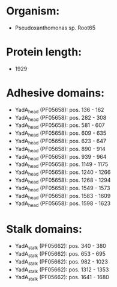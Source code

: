 * Organism:
- Pseudoxanthomonas sp. Root65
* Protein length:
- 1929
* Adhesive domains:
- YadA_head (PF05658): pos. 136 - 162
- YadA_head (PF05658): pos. 282 - 308
- YadA_head (PF05658): pos. 581 - 607
- YadA_head (PF05658): pos. 609 - 635
- YadA_head (PF05658): pos. 623 - 647
- YadA_head (PF05658): pos. 890 - 914
- YadA_head (PF05658): pos. 939 - 964
- YadA_head (PF05658): pos. 1149 - 1175
- YadA_head (PF05658): pos. 1240 - 1266
- YadA_head (PF05658): pos. 1268 - 1294
- YadA_head (PF05658): pos. 1549 - 1573
- YadA_head (PF05658): pos. 1583 - 1609
- YadA_head (PF05658): pos. 1598 - 1623
* Stalk domains:
- YadA_stalk (PF05662): pos. 340 - 380
- YadA_stalk (PF05662): pos. 653 - 695
- YadA_stalk (PF05662): pos. 982 - 1023
- YadA_stalk (PF05662): pos. 1312 - 1353
- YadA_stalk (PF05662): pos. 1641 - 1680


